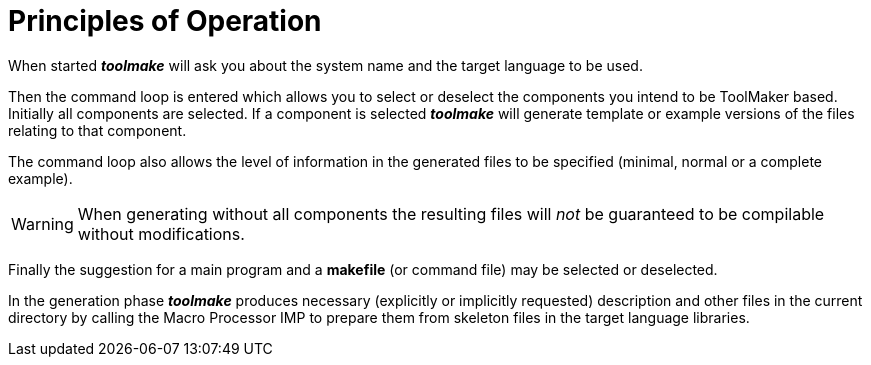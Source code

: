// PAGE 232 -- Toolmake Reference Manual

// STATUS: OK!

[[tm.Principles-of-Operation]]
= Principles of Operation

When started _**toolmake**_ will ask you about the system name and the target language to be used.

Then the command loop is entered which allows you to select or deselect the components you intend to be ToolMaker based.
Initially all components are selected.
If a component is selected _**toolmake**_ will generate template or example versions of the files relating to that component.

The command loop also allows the level of information in the generated files to be specified (minimal, normal or a complete example).

WARNING: When generating without all components the resulting files will _not_ be guaranteed to be compilable without modifications.

Finally the suggestion for a main program and a *makefile* (or command file) may be selected or deselected.

In the generation phase _**toolmake**_ produces necessary (explicitly or implicitly requested) description and other files in the current directory by calling the Macro Processor IMP to prepare them from skeleton files in the target language libraries.

